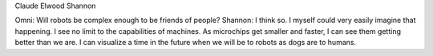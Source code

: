 .. title: Claude Elwood Shannon
.. slug: my-first-nikola-title
.. date: 2019-02-28 07:14:15 UTC
.. tags:
.. category:
.. link:
.. description:
.. type: text

Claude Elwood Shannon

Omni: Will robots be complex enough to be friends of people?
Shannon: I think so. I myself could very easily imagine that happening. I see no limit to the capabilities of machines. As microchips get smaller and faster, I can see them getting better than we are. I can visualize a time in the future when we will be to robots as dogs are to humans.

